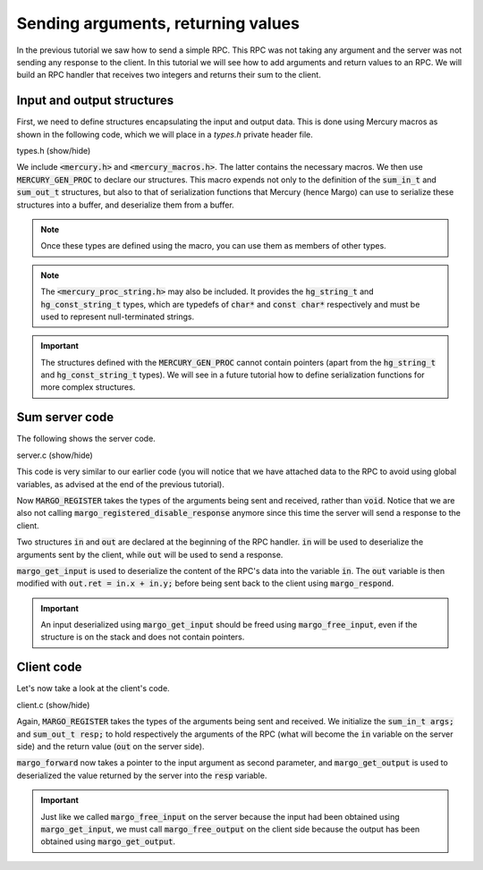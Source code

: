 Sending arguments, returning values
===================================

In the previous tutorial we saw how to send a simple RPC.
This RPC was not taking any argument and the server was not sending
any response to the client. In this tutorial we will see how to add
arguments and return values to an RPC. We will build an RPC handler
that receives two integers and returns their sum to the client.

Input and output structures
---------------------------

First, we need to define structures encapsulating the input and output data.
This is done using Mercury macros as shown in the following code, which we
will place in a *types.h* private header file.

.. container:: toggle

    .. container:: header
    
       .. container:: btn btn-info

          types.h (show/hide)

    .. literalinclude:: ../../../code/margo/03_sum/types.h
       :language: cpp

We include :code:`<mercury.h>` and :code:`<mercury_macros.h>`. The latter
contains the necessary macros. We then use :code:`MERCURY_GEN_PROC`
to declare our structures. This macro expends not only to the definition of
the :code:`sum_in_t` and :code:`sum_out_t` structures, but also to that
of serialization functions that Mercury (hence Margo) can use to serialize
these structures into a buffer, and deserialize them from a buffer.

.. note::
   Once these types are defined using the macro, you can use them as
   members of other types.

.. note::
   The :code:`<mercury_proc_string.h>` may also be included. It provides
   the :code:`hg_string_t` and :code:`hg_const_string_t` types, which
   are typedefs of :code:`char*` and :code:`const char*` respectively
   and must be used to represent null-terminated strings.

.. important::
   The structures defined with the :code:`MERCURY_GEN_PROC` cannot
   contain pointers (apart from the :code:`hg_string_t` and :code:`hg_const_string_t`
   types). We will see in a future tutorial how to define serialization
   functions for more complex structures.

Sum server code
---------------

The following shows the server code.

.. container:: toggle

    .. container:: header
    
       .. container:: btn btn-info

          server.c (show/hide)

    .. literalinclude:: ../../../code/margo/03_sum/server.c
       :language: cpp


This code is very similar to our earlier code (you will notice that we have attached
data to the RPC to avoid using global variables, as advised at the end of the previous
tutorial).

Now :code:`MARGO_REGISTER` takes the types of the arguments being sent and received,
rather than :code:`void`. Notice that we are also not calling 
:code:`margo_registered_disable_response` anymore since
this time the server will send a response to the client.

Two structures :code:`in` and :code:`out` are declared at the beginning of the RPC
handler. :code:`in` will be used to deserialize the arguments sent by the client,
while :code:`out` will be used to send a response.

:code:`margo_get_input` is used to deserialize the content of the RPC's data into the
variable :code:`in`. The :code:`out` variable is then modified with :code:`out.ret = in.x + in.y;`
before being sent back to the client using :code:`margo_respond`.

.. important::
   An input deserialized using :code:`margo_get_input` should be freed using
   :code:`margo_free_input`, even if the structure is on the stack and does not
   contain pointers.

Client code
-----------

Let's now take a look at the client's code.

.. container:: toggle

    .. container:: header
    
       .. container:: btn btn-info

          client.c (show/hide)

    .. literalinclude:: ../../../code/margo/03_sum/client.c
       :language: cpp

Again, :code:`MARGO_REGISTER` takes the types of the arguments being sent and received.
We initialize the :code:`sum_in_t args;` and :code:`sum_out_t resp;` to hold respectively
the arguments of the RPC (what will become the :code:`in` variable on the server side)
and the return value (:code:`out` on the server side).

:code:`margo_forward` now takes a pointer to the input argument as second parameter,
and :code:`margo_get_output` is used to deserialized the value returned by the server
into the :code:`resp` variable.

.. important::
   Just like we called :code:`margo_free_input` on the server because the input
   had been obtained using :code:`margo_get_input`, we must call :code:`margo_free_output`
   on the client side because the output has been obtained using :code:`margo_get_output`.
